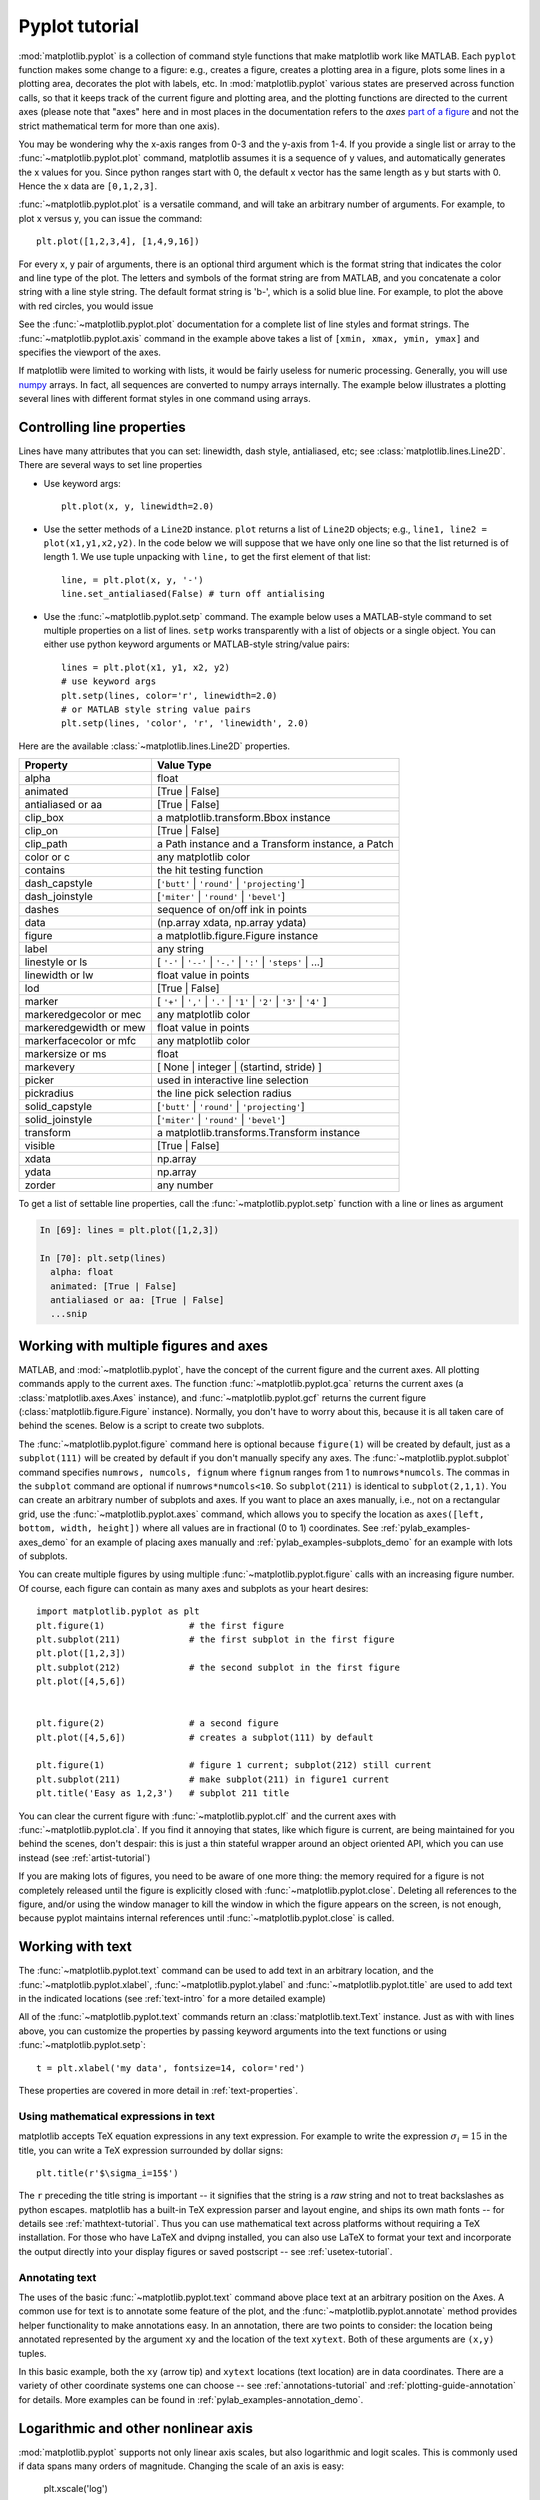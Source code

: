 .. _pyplot-tutorial:

***************
Pyplot tutorial
***************

:mod:`matplotlib.pyplot` is a collection of command style functions
that make matplotlib  work like MATLAB.
Each ``pyplot`` function makes
some change to a figure: e.g., creates a figure, creates a plotting area
in a figure, plots some lines in a plotting area, decorates the plot
with labels, etc.  In :mod:`matplotlib.pyplot` various states are preserved
across function calls, so that it keeps track of
the current figure and plotting area, and the plotting
functions are directed to the current axes (please note that "axes" here
and in most places in the documentation refers to the *axes*
`part of a figure <http://matplotlib.org/faq/usage_faq.html#parts-of-a-figure>`__
and not the strict mathematical term for more than one axis).

.. plot:: pyplots/pyplot_simple.py
   :include-source:

You may be wondering why the x-axis ranges from 0-3 and the y-axis
from 1-4.  If you provide a single list or array to the
:func:`~matplotlib.pyplot.plot` command, matplotlib assumes it is a
sequence of y values, and automatically generates the x values for
you.  Since python ranges start with 0, the default x vector has the
same length as y but starts with 0.  Hence the x data are
``[0,1,2,3]``.

:func:`~matplotlib.pyplot.plot` is a versatile command, and will take
an arbitrary number of arguments.  For example, to plot x versus y,
you can issue the command::

    plt.plot([1,2,3,4], [1,4,9,16])

For every x, y pair of arguments, there is an optional third argument
which is the format string that indicates the color and line type of
the plot.  The letters and symbols of the format string are from
MATLAB, and you concatenate a color string with a line style string.
The default format string is 'b-', which is a solid blue line.  For
example, to plot the above with red circles, you would issue

.. plot:: pyplots/pyplot_formatstr.py
   :include-source:

See the :func:`~matplotlib.pyplot.plot` documentation for a complete
list of line styles and format strings.  The
:func:`~matplotlib.pyplot.axis` command in the example above takes a
list of ``[xmin, xmax, ymin, ymax]`` and specifies the viewport of the
axes.

If matplotlib were limited to working with lists, it would be fairly
useless for numeric processing.  Generally, you will use `numpy
<http://numpy.scipy.org>`_ arrays.  In fact, all sequences are
converted to numpy arrays internally.  The example below illustrates a
plotting several lines with different format styles in one command
using arrays.

.. plot:: pyplots/pyplot_three.py
   :include-source:

.. _controlling-line-properties:

Controlling line properties
===========================

Lines have many attributes that you can set: linewidth, dash style,
antialiased, etc; see :class:`matplotlib.lines.Line2D`.  There are
several ways to set line properties

* Use keyword args::

      plt.plot(x, y, linewidth=2.0)


* Use the setter methods of a ``Line2D`` instance.  ``plot`` returns a list
  of ``Line2D`` objects; e.g., ``line1, line2 = plot(x1,y1,x2,y2)``.  In the code
  below we will suppose that we have only
  one line so that the list returned is of length 1.  We use tuple unpacking with
  ``line,`` to get the first element of that list::

      line, = plt.plot(x, y, '-')
      line.set_antialiased(False) # turn off antialising

* Use the :func:`~matplotlib.pyplot.setp` command.  The example below
  uses a MATLAB-style command to set multiple properties
  on a list of lines.  ``setp`` works transparently with a list of objects
  or a single object.  You can either use python keyword arguments or
  MATLAB-style string/value pairs::

      lines = plt.plot(x1, y1, x2, y2)
      # use keyword args
      plt.setp(lines, color='r', linewidth=2.0)
      # or MATLAB style string value pairs
      plt.setp(lines, 'color', 'r', 'linewidth', 2.0)


Here are the available :class:`~matplotlib.lines.Line2D` properties.

======================  ==================================================
Property                Value Type
======================  ==================================================
alpha			float
animated		[True | False]
antialiased or aa	[True | False]
clip_box		a matplotlib.transform.Bbox instance
clip_on			[True | False]
clip_path		a Path instance and a Transform instance, a Patch
color or c		any matplotlib color
contains		the hit testing function
dash_capstyle		[``'butt'`` | ``'round'`` | ``'projecting'``]
dash_joinstyle		[``'miter'`` | ``'round'`` | ``'bevel'``]
dashes			sequence of on/off ink in points
data			(np.array xdata, np.array ydata)
figure			a matplotlib.figure.Figure instance
label			any string
linestyle or ls		[ ``'-'`` | ``'--'`` | ``'-.'`` | ``':'`` | ``'steps'`` | ...]
linewidth or lw		float value in points
lod			[True | False]
marker			[ ``'+'`` | ``','`` | ``'.'`` | ``'1'`` | ``'2'`` | ``'3'`` | ``'4'`` ]
markeredgecolor or mec	any matplotlib color
markeredgewidth or mew	float value in points
markerfacecolor or mfc	any matplotlib color
markersize or ms	float
markevery               [ None | integer | (startind, stride) ]
picker			used in interactive line selection
pickradius		the line pick selection radius
solid_capstyle		[``'butt'`` | ``'round'`` | ``'projecting'``]
solid_joinstyle		[``'miter'`` | ``'round'`` | ``'bevel'``]
transform		a matplotlib.transforms.Transform instance
visible			[True | False]
xdata			np.array
ydata			np.array
zorder			any number
======================  ==================================================

To get a list of settable line properties, call the
:func:`~matplotlib.pyplot.setp` function with a line or lines
as argument

.. sourcecode:: ipython

    In [69]: lines = plt.plot([1,2,3])

    In [70]: plt.setp(lines)
      alpha: float
      animated: [True | False]
      antialiased or aa: [True | False]
      ...snip

.. _multiple-figs-axes:

Working with multiple figures and axes
======================================


MATLAB, and :mod:`~matplotlib.pyplot`, have the concept of the current
figure and the current axes.  All plotting commands apply to the
current axes.  The function :func:`~matplotlib.pyplot.gca` returns the
current axes (a :class:`matplotlib.axes.Axes` instance), and
:func:`~matplotlib.pyplot.gcf` returns the current figure
(:class:`matplotlib.figure.Figure` instance). Normally, you don't have
to worry about this, because it is all taken care of behind the
scenes.  Below is a script to create two subplots.

.. plot:: pyplots/pyplot_two_subplots.py
   :include-source:

The :func:`~matplotlib.pyplot.figure` command here is optional because
``figure(1)`` will be created by default, just as a ``subplot(111)``
will be created by default if you don't manually specify any axes.  The
:func:`~matplotlib.pyplot.subplot` command specifies ``numrows,
numcols, fignum`` where ``fignum`` ranges from 1 to
``numrows*numcols``.  The commas in the ``subplot`` command are
optional if ``numrows*numcols<10``.  So ``subplot(211)`` is identical
to ``subplot(2,1,1)``.  You can create an arbitrary number of subplots
and axes.  If you want to place an axes manually, i.e., not on a
rectangular grid, use the :func:`~matplotlib.pyplot.axes` command,
which allows you to specify the location as ``axes([left, bottom,
width, height])`` where all values are in fractional (0 to 1)
coordinates.  See :ref:`pylab_examples-axes_demo` for an example of
placing axes manually and :ref:`pylab_examples-subplots_demo` for an
example with lots of subplots.


You can create multiple figures by using multiple
:func:`~matplotlib.pyplot.figure` calls with an increasing figure
number.  Of course, each figure can contain as many axes and subplots
as your heart desires::

    import matplotlib.pyplot as plt
    plt.figure(1)                # the first figure
    plt.subplot(211)             # the first subplot in the first figure
    plt.plot([1,2,3])
    plt.subplot(212)             # the second subplot in the first figure
    plt.plot([4,5,6])


    plt.figure(2)                # a second figure
    plt.plot([4,5,6])            # creates a subplot(111) by default

    plt.figure(1)                # figure 1 current; subplot(212) still current
    plt.subplot(211)             # make subplot(211) in figure1 current
    plt.title('Easy as 1,2,3')   # subplot 211 title

You can clear the current figure with :func:`~matplotlib.pyplot.clf`
and the current axes with :func:`~matplotlib.pyplot.cla`.  If you find
it annoying that states, like which figure is current, are being maintained for
you behind the scenes, don't despair: this is just a thin
stateful wrapper around an object oriented API, which you can use
instead (see :ref:`artist-tutorial`)

If you are making lots of figures, you need to be aware of one
more thing: the memory required for a figure is not completely
released until the figure is explicitly closed with
:func:`~matplotlib.pyplot.close`.  Deleting all references to the
figure, and/or using the window manager to kill the window in which
the figure appears on the screen, is not enough, because pyplot
maintains internal references until :func:`~matplotlib.pyplot.close`
is called.

.. _working-with-text:

Working with text
=================

The :func:`~matplotlib.pyplot.text` command can be used to add text in
an arbitrary location, and the :func:`~matplotlib.pyplot.xlabel`,
:func:`~matplotlib.pyplot.ylabel` and :func:`~matplotlib.pyplot.title`
are used to add text in the indicated locations (see :ref:`text-intro`
for a more detailed example)

.. plot:: pyplots/pyplot_text.py
   :include-source:


All of the :func:`~matplotlib.pyplot.text` commands return an
:class:`matplotlib.text.Text` instance.  Just as with with lines
above, you can customize the properties by passing keyword arguments
into the text functions or using :func:`~matplotlib.pyplot.setp`::

  t = plt.xlabel('my data', fontsize=14, color='red')

These properties are covered in more detail in :ref:`text-properties`.


Using mathematical expressions in text
--------------------------------------

matplotlib accepts TeX equation expressions in any text expression.
For example to write the expression :math:`\sigma_i=15` in the title,
you can write a TeX expression surrounded by dollar signs::

    plt.title(r'$\sigma_i=15$')

The ``r`` preceding the title string is important -- it signifies
that the string is a *raw* string and not to treat backslashes as
python escapes.  matplotlib has a built-in TeX expression parser and
layout engine, and ships its own math fonts -- for details see
:ref:`mathtext-tutorial`.  Thus you can use mathematical text across platforms
without requiring a TeX installation.  For those who have LaTeX and
dvipng installed, you can also use LaTeX to format your text and
incorporate the output directly into your display figures or saved
postscript -- see :ref:`usetex-tutorial`.


Annotating text
---------------

The uses of the basic :func:`~matplotlib.pyplot.text` command above
place text at an arbitrary position on the Axes.  A common use for
text is to annotate some feature of the plot, and the
:func:`~matplotlib.pyplot.annotate` method provides helper
functionality to make annotations easy.  In an annotation, there are
two points to consider: the location being annotated represented by
the argument ``xy`` and the location of the text ``xytext``.  Both of
these arguments are ``(x,y)`` tuples.

.. plot:: pyplots/pyplot_annotate.py
   :include-source:

In this basic example, both the ``xy`` (arrow tip) and ``xytext``
locations (text location) are in data coordinates.  There are a
variety of other coordinate systems one can choose -- see
:ref:`annotations-tutorial` and :ref:`plotting-guide-annotation` for
details.  More examples can be found in
:ref:`pylab_examples-annotation_demo`.


Logarithmic and other nonlinear axis
====================================

:mod:`matplotlib.pyplot` supports not only linear axis scales, but also
logarithmic and logit scales. This is commonly used if data spans many orders
of magnitude. Changing the scale of an axis is easy:

    plt.xscale('log')

An example of four plots with the same data and different scales for the y axis
is shown below.

.. plot:: pyplots/pyplot_scales.py
   :include-source:

It is also possible to add your own scale, see :ref:`adding-new-scales` for
details.
